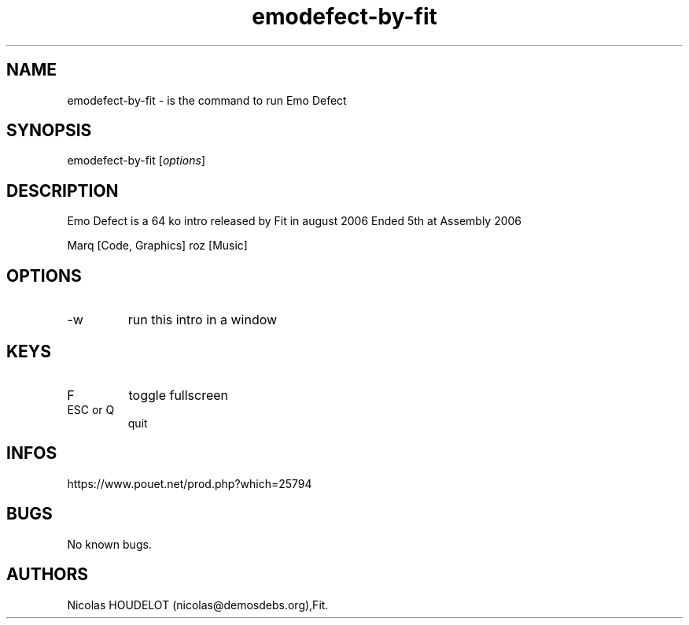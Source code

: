 .\" Automatically generated by Pandoc 3.1.3
.\"
.\" Define V font for inline verbatim, using C font in formats
.\" that render this, and otherwise B font.
.ie "\f[CB]x\f[]"x" \{\
. ftr V B
. ftr VI BI
. ftr VB B
. ftr VBI BI
.\}
.el \{\
. ftr V CR
. ftr VI CI
. ftr VB CB
. ftr VBI CBI
.\}
.TH "emodefect-by-fit" "6" "2024-03-20" "Emo Defect User Manuals" ""
.hy
.SH NAME
.PP
emodefect-by-fit - is the command to run Emo Defect
.SH SYNOPSIS
.PP
emodefect-by-fit [\f[I]options\f[R]]
.SH DESCRIPTION
.PP
Emo Defect is a 64 ko intro released by Fit in august 2006 Ended 5th at
Assembly 2006
.PP
Marq [Code, Graphics] roz [Music]
.SH OPTIONS
.TP
-w
run this intro in a window
.SH KEYS
.TP
F
toggle fullscreen
.TP
ESC or Q
quit
.SH INFOS
.PP
https://www.pouet.net/prod.php?which=25794
.SH BUGS
.PP
No known bugs.
.SH AUTHORS
Nicolas HOUDELOT (nicolas\[at]demosdebs.org),Fit.
